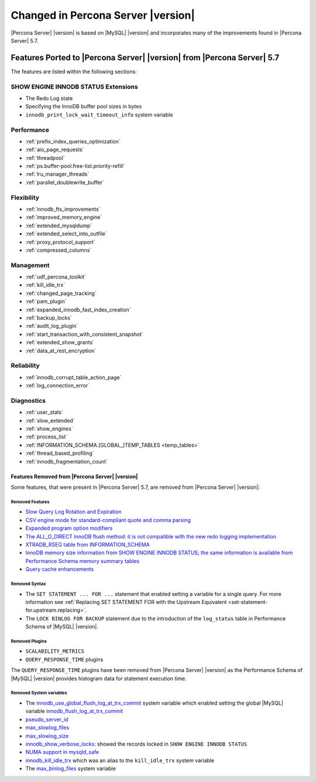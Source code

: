 .. _changed_in_version:

================================================================================
Changed in Percona Server |version|
================================================================================

|Percona Server| |version| is based on |MySQL| |version| and incorporates many of the
improvements found in |Percona Server| 5.7.

------------------------------------------------------------------------
Features Ported to |Percona Server| |version| from |Percona Server| 5.7
------------------------------------------------------------------------

The features are listed within the following sections:

SHOW ENGINE INNODB STATUS Extensions
^^^^^^^^^^^^^^^^^^^^^^^^^^^^^^^^^^^^

- The Redo Log state
- Specifying the InnoDB buffer pool sizes in bytes
- ``innodb_print_lock_wait_timeout_info`` system variable

Performance
^^^^^^^^^^^

- :ref:`prefix_index_queries_optimization`
- :ref:`aio_page_requests`
- :ref:`threadpool`
- :ref:`ps.buffer-pool.free-list.priority-refill`
- :ref:`lru_manager_threads`
- :ref:`parallel_doublewrite_buffer`

Flexibility
^^^^^^^^^^^

- :ref:`innodb_fts_improvements`
- :ref:`improved_memory_engine`
- :ref:`extended_mysqldump`
- :ref:`extended_select_into_outfile`
- :ref:`proxy_protocol_support`
- :ref:`compressed_columns`

Management
^^^^^^^^^^

- :ref:`udf_percona_toolkit`
- :ref:`kill_idle_trx`
- :ref:`changed_page_tracking`
- :ref:`pam_plugin`
- :ref:`expanded_innodb_fast_index_creation`
- :ref:`backup_locks`
- :ref:`audit_log_plugin`
- :ref:`start_transaction_with_consistent_snapshot`
- :ref:`extended_show_grants`
- :ref:`data_at_rest_encryption`

Reliability
^^^^^^^^^^^

- :ref:`innodb_corrupt_table_action_page`
- :ref:`log_connection_error`

Diagnostics
^^^^^^^^^^^

- :ref:`user_stats`
- :ref:`slow_extended`
- :ref:`show_engines`
- :ref:`process_list`
- :ref:`INFORMATION_SCHEMA.[GLOBAL_]TEMP_TABLES <temp_tables>`
- :ref:`thread_based_profiling`
- :ref:`innodb_fragmentation_count`

Features Removed from |Percona Server| |version|
================================================

Some features, that were present in |Percona Server| 5.7, are removed from
|Percona Server| |version|:

Removed Features
--------------------------------------------------------------------------------

- `Slow Query Log Rotation and Expiration
  <https://www.percona.com/doc/percona-server/5.7/flexibility/slowlog_rotation.html>`_
- `CSV engine mode for standard-compliant quote and comma parsing <https://www.percona.com/doc/percona-server/5.7/flexibility/csv_engine_mode.html>`_
- `Expanded program option modifiers <https://www.percona.com/doc/percona-server/5.7/management/expanded_program_option_modifiers.html>`_
- `The ALL_O_DIRECT InnoDB flush method: it is not compatible with the new
  redo logging implementation <https://www.percona.com/doc/percona-server/5.7/scalability/innodb_io.html>`_
- `XTRADB_RSEG table from INFORMATION_SCHEMA <https://www.percona.com/doc/percona-server/5.7/diagnostics/misc_info_schema_tables.html>`_
- `InnoDB memory size information from SHOW ENGINE INNODB STATUS; the same
  information is available from Performance Schema memory summary tables <https://www.percona.com/doc/percona-server/5.7/diagnostics/innodb_show_status.html>`_
- `Query cache enhancements
  <https://www.percona.com/doc/percona-server/5.7/performance/query_cache_enhance.html#query-cache-enhancements>`_


.. seealso::

   |MySQL| Documentation: Performance Schema Table Description
      https://dev.mysql.com/doc/refman/8.0/en/performance-schema-table-descriptions.html

.. _changed_in_version.removed_syntax:

Removed Syntax
--------------------------------------------------------------------------------

- The ``SET STATEMENT ... FOR ...`` statement that enabled setting a
  variable for a single query. For more information see
  :ref:`Replacing SET STATEMENT FOR with the Upstream Equivalent
  <set-statement-for.upstream.replacing>`.
- The ``LOCK BINLOG FOR BACKUP`` statement due to the introduction of the
  ``log_status`` table in Performance Schema of |MySQL| |version|.


Removed Plugins
--------------------------------------------------------------------------------

- ``SCALABILITY_METRICS``
- ``QUERY_RESPONSE_TIME`` plugins

The ``QUERY_RESPONSE_TIME`` plugins have been removed from |Percona
Server| |version| as the Performance Schema of |MySQL| |version|
provides histogram data for statement execution time.

.. seealso::

   |MySQL| Documentation: Statement Histogram Summary Tables
      https://dev.mysql.com/doc/refman/8.0/en/statement-histogram-summary-tables.html

Removed System variables
--------------------------------------------------------------------------------

- The `innodb_use_global_flush_log_at_trx_commit
  <https://www.percona.com/doc/percona-server/5.7/scalability/innodb_io.html#innodb_use_global_flush_log_at_trx_commit>`_
  system variable which enabled setting the global |MySQL| variable
  `innodb_flush_log_at_trx_commit
  <https://dev.mysql.com/doc/refman/8.0/en/innodb-parameters.html#sysvar_innodb_flush_log_at_trx_commit>`_
- `pseudo_server_id
  <https://www.percona.com/doc/percona-server/5.7/flexibility/per_session_server-id.html#pseudo_server_id>`_
- `max_slowlog_files
  <https://www.percona.com/doc/percona-server/5.7/flexibility/slowlog_rotation.html#max_slowlog_files>`_
- `max_slowlog_size <https://www.percona.com/doc/percona-server/5.7/flexibility/slowlog_rotation.html#max_slowlog_size>`_
- `innodb_show_verbose_locks
  <https://www.percona.com/doc/percona-server/5.7/diagnostics/innodb_show_status.html#innodb_show_verbose_locks>`_:
  showed the records locked in ``SHOW ENGINE INNODB STATUS``
- `NUMA support in mysqld_safe
  <https://www.percona.com/doc/percona-server/5.7/performance/innodb_numa_support.html#improved-numa-support>`_
- `innodb_kill_idle_trx
  <https://www.percona.com/doc/percona-server/LATEST/management/innodb_kill_idle_trx.html>`_
  which was an alias to the ``kill_idle_trx`` system variable
- The `max_binlog_files <https://www.percona.com/doc/percona-server/5.7/flexibility/max_binlog_files.html#max_binlog_files>`_ system variable

